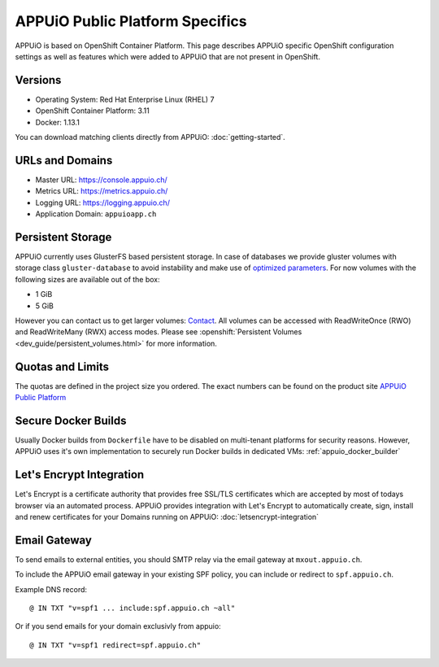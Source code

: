 APPUiO Public Platform Specifics
================================

APPUiO is based on OpenShift Container Platform. This page describes APPUiO
specific OpenShift configuration settings as well as features which
were added to APPUiO that are not present in OpenShift.

Versions
--------

- Operating System: Red Hat Enterprise Linux (RHEL) 7
- OpenShift Container Platform: 3.11
- Docker: 1.13.1

You can download matching clients directly from APPUiO: :doc:`getting-started`.

URLs and Domains
----------------

- Master URL: https://console.appuio.ch/
- Metrics URL: https://metrics.appuio.ch/
- Logging URL: https://logging.appuio.ch/
- Application Domain: ``appuioapp.ch``

Persistent Storage
------------------

APPUiO currently uses GlusterFS based persistent storage.
In case of databases we provide gluster volumes with storage class
``gluster-database`` to avoid instability and make use of `optimized parameters <https://github.com/gluster/glusterfs/blob/release-7/extras/group-db-workload>`__.
For now volumes with the following sizes are available out of the box:

* 1 GiB
* 5 GiB

However you can contact us to get larger volumes: `Contact <http://appuio.ch/#contact>`__.
All volumes can be accessed with ReadWriteOnce (RWO) and ReadWriteMany (RWX)
access modes. Please see :openshift:`Persistent Volumes
<dev_guide/persistent_volumes.html>` for more information.

Quotas and Limits
-----------------

The quotas are defined in the project size you ordered. The exact numbers can be found
on the product site `APPUiO Public Platform <https://appuio.ch/public.html>`__

Secure Docker Builds
--------------------

Usually Docker builds from ``Dockerfile`` have to be disabled on multi-tenant platforms for
security reasons. However, APPUiO uses it's own implementation to securely run Docker builds
in dedicated VMs: :ref:`appuio_docker_builder`

Let's Encrypt Integration
-------------------------

Let's Encrypt is a certificate authority that provides free SSL/TLS certificates which are accepted by most of todays browser via an automated process. APPUiO provides integration with Let's Encrypt to automatically create, sign, install and renew certificates for your Domains running on APPUiO: :doc:`letsencrypt-integration`

Email Gateway
-------------

To send emails to external entities, you should SMTP relay via the email gateway at ``mxout.appuio.ch``.

To include the APPUiO email gateway in your existing SPF policy, you can include or redirect to ``spf.appuio.ch``.

Example DNS record::

    @ IN TXT "v=spf1 ... include:spf.appuio.ch ~all"

Or if you send emails for your domain exclusivly from appuio::

    @ IN TXT "v=spf1 redirect=spf.appuio.ch"
